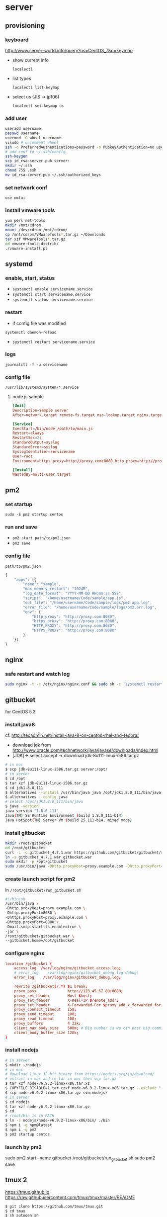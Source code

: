 * server
** provisioning
*** keyboard
    http://www.server-world.info/query?os=CentOS_7&p=keymap
    - show current info

      =localectl=
    - list types

      =localectl list-keymap=
    - select us (JIS -> jp106)

      =localectl set-keymap us=
*** add user
    #+BEGIN_SRC sh
      useradd username
      passwd username
      usermod -G wheel username
      visudo # uncomment wheel
      ssh -o PreferredAuthentications=password -o PubkeyAuthentication=no username@192.168.0.10
      # add conf to ~/.ssh/config
      ssh-keygen
      scp id_rsa-server.pub server:
      mkdir ~/.ssh
      chmod 755 .ssh
      mv id_rsa-server.pub ~/.ssh/authorized_keys
    #+END_SRC
*** set network conf
    =use nmtui=
*** install vmware tools
    #+BEGIN_SRC sh
      yum perl net-tools
      mkdir /mnt/cdrom
      mount /dev/cdrom /mnt/cdrom/
      cp /mnt/cdrom/VMwareTools*.tar.gz ~/Downloads
      tar xzf VMwareTools*.tar.gz
      cd vmware-tools-distrib/
      ./vmware-install.pl
    #+END_SRC
** systemd
*** enable, start, status
    - =systemctl enable servicename.service=
    - =systemctl start servicename.service=
    - =systemctl status servicename.service=
*** restart
    - if config file was modified
    =systemctl daemon-reload=
    - =systemctl restart servicename.service=
*** logs
    =journalctl -f -u servicename=
*** config file
    =/usr/lib/systemd/system/*.service=
**** node.js sample
     #+BEGIN_SRC conf
       [Unit]
       Description=Sample server
       After=network.target remote-fs.target nss-lookup.target nginx.target mongod.target

       [Service]
       ExecStart=/bin/node /path/to/main.js
       Restart=always
       RestartSec=2s
       StandardOutput=syslog
       StandardError=syslog
       SyslogIdentifier=servicename
       User=root
       Environment=https_proxy=http://proxy.com:8080 http_proxy=http://proxy.com:8080 HTTPS_PROXY=http://proxy.com:8080 HTTP_PROXY=http://proxy.com:8080 MONGO_URL=mongodb://localhost:27017/sample ROOT_URL=https://sample.com PORT=3000

       [Install]
       WantedBy=multi-user.target
     #+END_SRC
** pm2
*** set startup
    =sudo -E pm2 startup centos=
*** run and save
    - =pm2 start path/to/pm2.json=
    - =pm2 save=
*** config file
    =path/to/pm2.json=
    #+BEGIN_SRC js
      {
          "apps": [{
              "name": "sample",
              "max_memory_restart": "1024M",
              "log_date_format": "YYYY-MM-DD HH:mm:ss SSS",
              "script": "/home/username/Code/sample/app.js",
              "out_file": "/home/username/Code/sample/logs/pm2.app.log",
              "error_file": "/home/username/Code/sample/logs/pm2.err.log",
              "env": {
                  "http_proxy": "http://proxy.com:8080",
                  "https_proxy": "http://proxy.com:8080",
                  "HTTP_PROXY": "http://proxy.com:8080",
                  "HTTPS_PROXY": "http://proxy.com:8080"
              }
          }]
      }
    #+END_SRC
** nginx
*** safe restart and watch log
    #+BEGIN_SRC sh
      sudo nginx -t -c /etc/nginx/nginx.conf && sudo sh -c 'systemctl restart nginx; journalctl -f -u nginx'
    #+END_SRC
** gitbucket
   for CentOS 5.3
*** install java8
    cf. http://tecadmin.net/install-java-8-on-centos-rhel-and-fedora/

    - download jdk from http://www.oracle.com/technetwork/java/javase/downloads/index.html
    - [JDK]-> select accept -> download jdk-8u111-linux-i586.tar.gz

    #+BEGIN_SRC sh
      # in mac
      $ scp jdk-8u111-linux-i586.tar.gz server:/opt/
      # in server
      $ cd /opt
      $ tar xzf jdk-8u111-linux-i586.tar.gz
      $ cd jdk1.8.0_111
      $ alternatives --install /usr/bin/java java /opt/jdk1.8.0_111/bin/java 2
      $ alternatives --config java
      # select /opt/jdk1.8.0_111/bin/java
      $ java -version
      java version "1.8.0_111"
      Java(TM) SE Runtime Environment (build 1.8.0_111-b14)
      Java HotSpot(TM) Server VM (build 25.111-b14, mixed mode)
    #+END_SRC
*** install gitbucket
    #+BEGIN_SRC sh
      mkdir /root/gitbucket
      cd /root/gitbucket
      curl -L -o gitbucket_4.7.1.war https://github.com/gitbucket/gitbucket/releases/download/4.7.1/gitbucket.war
      ln -s gitbucket_4.7.1.war gitbucket.war
      sudo mkdir -p /opt/gitbucket
      sudo /usr/bin/java -Dhttp.proxyHost=proxy.example.com -Dhttp.proxyPort=8080 -Dhttps.proxyHost=proxy.example.com -Dhttps.proxyPort=8080 -Dmail.smtp.starttls.enable=true -jar /root/gitbucket/gitbucket.war --gitbucket.home=/opt/gitbucket
    #+END_SRC
*** create launch script for pm2
    in =/root/gitbucket/run_gitbucket.sh=
    #+BEGIN_SRC sh
      #!/bin/sh
      /usr/bin/java \
      -Dhttp.proxyHost=proxy.example.com \
      -Dhttp.proxyPort=8080 \
      -Dhttps.proxyHost=proxy.example.com \
      -Dhttps.proxyPort=8080 \
      -Dmail.smtp.starttls.enable=true \
      -jar \
      /root/gitbucket/gitbucket.war \
      --gitbucket.home=/opt/gitbucket
    #+END_SRC
*** configure nginx
    #+BEGIN_SRC conf
      location /gitbucket {
          access_log  /var/log/nginx/gitbucket_access.log;
          # error_log    /var/log/nginx/gitbucket_debug.log debug;
          error_log    /var/log/nginx/gitbucket_debug.log;

          rewrite /gitbucket(/.*) $1 break;
          proxy_pass              http://123.45.67.89:8080;
          proxy_set_header        Host $host;
          proxy_set_header        X-Real-IP $remote_addr;
          proxy_set_header        X-Forwarded-For $proxy_add_x_forwarded_for;
          proxy_connect_timeout   150;
          proxy_send_timeout      100;
          proxy_read_timeout      100;
          proxy_buffers           4 32k;
          client_max_body_size    500m; # Big number is we can post big commits.
          client_body_buffer_size 128k;
      }
    #+END_SRC
*** install nodejs
    #+BEGIN_SRC sh
      # in server
      $ mkdir ~/nodejs
      # in mac
      # download linux 32-bit binary from https://nodejs.org/ja/download/
      # extract in mac and re-tar in mac then scp tar.gz
      $ tar xzf node-v6.9.2-linux-x86.tar.xz
      $ COPYFILE_DISABLE=1 tar czvf node-v6.9.2-linux-x86.tar.gz --exclude ".DS_Store" --exclude "*~" node-v6.9.2-linux-x86
      $ scp node-v6.9.2-linux-x86.tar.gz svn:nodejs/
      # in server
      $ cd nodejs
      $ tar xzf node-v6.9.2-linux-x86.tar.gz
      $ cd
      # /root/bin is in PATH
      $ ln -s nodejs/node-v6.9.2-linux-x86/bin/ ./bin
      $ npm i -g npm@latest
      $ npm i -g pm2
      $ pm2 startup centos
    #+END_SRC
*** launch by pm2
    sudo pm2 start --name gitbucket /root/gitbucket/run_gitbucket.sh
    sudo pm2 save
** tmux 2
   https://tmux.github.io
   https://raw.githubusercontent.com/tmux/tmux/master/README
   #+BEGIN_SRC sh
     $ git clone https://github.com/tmux/tmux.git
     $ cd tmux
     $ sh autogen.sh
     $ sudo yum install libevent-devel ncurses-devel
     $ ./configure && make
     $ sudo make install
   #+END_SRC
   then quit all tmux processes.
** install ruby with rbenv
   #+BEGIN_SRC sh
     git clone https://github.com/rbenv/rbenv.git ~/.rbenv
     echo 'export PATH="$HOME/.rbenv/bin:$PATH"' >> ~/.bash_profile
     echo 'eval "$(rbenv init -)"' >> ~/.bash_profile
     source ~/.bash_profile
     git clone https://github.com/rbenv/ruby-build.git ~/.rbenv/plugins/ruby-build
     sudo yum install readline-devel
     rbenv install 2.3.3
     rbenv global 2.3.3
   #+END_SRC
